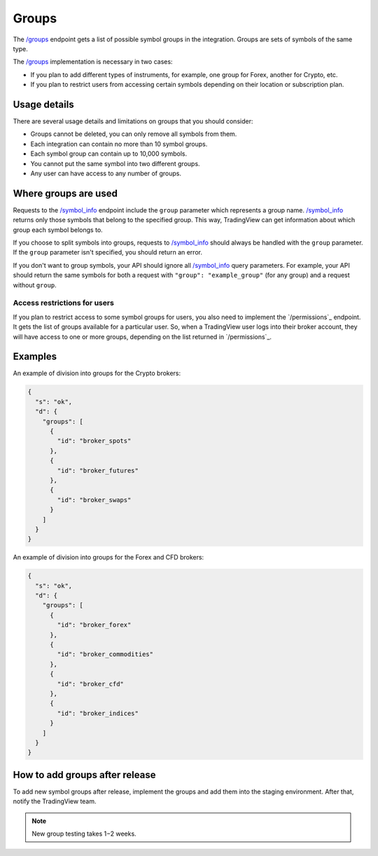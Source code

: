 .. links
.. _`/groups`: https://www.tradingview.com/rest-api-spec/#operation/getGroups
.. _`/symbol_info`: https://www.tradingview.com/rest-api-spec/#operation/getSymbolInfo

Groups
------

The `/groups`_ endpoint gets a list of possible symbol groups in the integration.
Groups are sets of symbols of the same type.

The `/groups`_ implementation is necessary in two cases:

- If you plan to add different types of instruments, for example, one group for Forex, another for Crypto, etc.
- If you plan to restrict users from accessing certain symbols depending on their location or subscription plan.

Usage details
...............

There are several usage details and limitations on groups that you should consider:

- Groups cannot be deleted, you can only remove all symbols from them.
- Each integration can contain no more than 10 symbol groups.
- Each symbol group can contain up to 10,000 symbols. 
- You cannot put the same symbol into two different groups.
- Any user can have access to any number of groups.

Where groups are used
.......................

Requests to the `/symbol_info`_ endpoint include the ``group`` parameter which represents a group name.
`/symbol_info`_ returns only those symbols that belong to the specified group.
This way, TradingView can get information about which group each symbol belongs to.

If you choose to split symbols into groups, requests to `/symbol_info`_ should always be handled with the ``group`` parameter.
If the ``group`` parameter isn't specified, you should return an error.

If you don't want to group symbols, your API should ignore all `/symbol_info`_ query parameters.
For example, your API should return the same symbols for both a request with ``"group": "example_group"`` (for any group) and a request without ``group``.

Access restrictions for users
###############################

If you plan to restrict access to some symbol groups for users, you also need to implement the `/permissions`_ endpoint.
It gets the list of groups available for a particular user.
So, when a TradingView user logs into their broker account, they will have access to one or more groups, depending on the list returned in `/permissions`_.

Examples
.........

An example of division into groups for the Crypto brokers:

.. code-block:: json

  {
    "s": "ok",
    "d": {
      "groups": [
        {
          "id": "broker_spots"
        },
        {
          "id": "broker_futures"
        },
        {
          "id": "broker_swaps"
        }
      ]
    }
  }

An example of division into groups for the Forex and CFD brokers:

.. code-block:: json

  {
    "s": "ok",
    "d": {
      "groups": [
        {
          "id": "broker_forex"
        },
        {
          "id": "broker_commodities"
        },
        {
          "id": "broker_cfd"
        },
        {
          "id": "broker_indices"
        }
      ]
    }
  }

How to add groups after release
.................................

To add new symbol groups after release, implement the groups and add them into the staging environment.
After that, notify the TradingView team.

.. note:: 
  New group testing takes 1−2 weeks.

